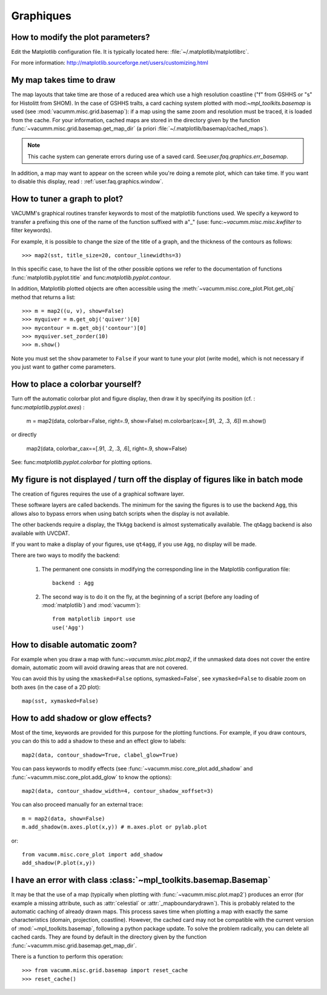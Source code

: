 .. _user.faq.graphics:

Graphiques
==========

How to modify the plot parameters?
----------------------------------

Edit the Matplotlib configuration file.
It is typically located here: :file:`~/.matplotlib/matplotlibrc`.

For more information: http://matplotlib.sourceforge.net/users/customizing.html


My map takes time to draw
-------------------------

The map layouts that take time are those of a reduced area
which use a high resolution coastline ("f" from GSHHS or "s" for Histolitt from SHOM).
In the case of GSHHS traîts, a card caching system
plotted with mod:`~mpl_toolkits.basemap` is used
(see :mod:`vacumm.misc.grid.basemap`):
if a map using the same zoom and resolution
must be traced, it is loaded from the cache.
For your information, cached maps are stored in the directory given by
the function :func:`~vacumm.misc.grid.basemap.get_map_dir` (a priori
:file:`~/.matplotlib/basemap/cached_maps`).

.. note::

    This cache system can generate errors during use
    of a saved card. See:`user.faq.graphics.err_basemap`.

In addition, a map may want to appear on the screen
while you're doing a remote plot, which can take time.
If you want to disable this display, read :
:ref:`user.faq.graphics.window`.



How to tuner a graph to plot?
-----------------------------

VACUMM's graphical routines transfer keywords to
most of the matplotlib functions used.
We specify a keyword to transfer a prefixing this one of the name of
the function suffixed with a"_" (use: func:`~vacumm.misc.misc.kwfilter` to
filter keywords).

For example, it is possible to change the size of the title of a graph,
and the thickness of the contours as follows::

    >>> map2(sst, title_size=20, contour_linewidths=3)

In this specific case, to have the list of the other possible options
we refer to the documentation of functions :func:`matplotlib.pyplot.title`
and func:`matplotlib.pyplot.contour`.

In addition, Matplotlib plotted objects are often accessible using
the :meth:`~vacumm.misc.core_plot.Plot.get_obj` method that returns a list::

    >>> m = map2((u, v), show=False)
    >>> myquiver = m.get_obj('quiver')[0]
    >>> mycontour = m.get_obj('contour')[0]
    >>> myquiver.set_zorder(10)
    >>> m.show()

Note you must set the ``show`` parameter to ``False`` if your
want to tune your plot (write mode), which is not necessary if you just
want to gather come parameters.

How to place a colorbar yourself?
---------------------------------

Turn off the automatic colorbar plot and figure display,
then draw it by specifying its position (cf. : func:`matplotlib.pyplot.axes`) :

    m = map2(data, colorbar=False, right=.9, show=False)
    m.colorbar(cax=[.91, .2, .3, .6])
    m.show()

or directly

    map2(data, colorbar_cax==[.91, .2, .3, .6], right=.9, show=False)

See: func:`matplotlib.pyplot.colorbar` for plotting options.


.. _user.faq.graphics.window:

My figure is not displayed / turn off the display of figures like in batch mode
-------------------------------------------------------------------------------

The creation of figures requires the use of a graphical software layer.

These software layers are called backends. The minimum for the
saving the figures is to use the backend ``Agg``, this allows
also to bypass errors when using batch scripts
when the display is not available.

The other backends require a display, the ``TkAgg`` backend
is almost systematically available.
The qt4agg backend is also available with UVCDAT.

If you want to make a display of your figures, use ``qt4agg``,
if you use ``Agg``, no display will be made.

There are two ways to modify the backend:

    1) The permanent one consists in modifying the corresponding line
       in the Matplotlib configuration file::

           backend : Agg

    2) The second way is to do it on the fly,
       at the beginning of a script (before any loading of :mod:`matplotlib`)
       and :mod:`vacumm`)::

           from matplotlib import use
           use('Agg')

How to disable automatic zoom?
------------------------------

For example when you draw a map with func:`~vacumm.misc.plot.map2`,
if the unmasked data does not cover the entire domain,
automatic zoom will avoid drawing areas that are not covered.

You can avoid this by using the ``xmasked=False`` options,
symasked=False`, see ``xymasked=False`` to disable zoom on both axes
(in the case of a 2D plot)::

    map(sst, xymasked=False)

How to add shadow or glow effects?
--------------------------------------------------

Most of the time, keywords are provided for this purpose for the
plotting functions. For example, if you draw contours, you
can do this to add a shadow to these and an effect
glow to labels::

    map2(data, contour_shadow=True, clabel_glow=True)

You can pass keywords to modify effects (see
:func:`~vacumm.misc.core_plot.add_shadow` and :func:`~vacumm.misc.core_plot.add_glow`
to know the options)::

    map2(data, contour_shadow_width=4, contour_shadow_xoffset=3)

You can also proceed manually for an external trace::

    m = map2(data, show=False)
    m.add_shadow(m.axes.plot(x,y)) # m.axes.plot or pylab.plot

or::

    from vacumm.misc.core_plot import add_shadow
    add_shadow(P.plot(x,y))




.. _user.faq.graphics.err_basemap:

I have an error with class :class:`~mpl_toolkits.basemap.Basemap`
-----------------------------------------------------------------

It may be that the use of a map (typically when plotting with
:func:`~vacumm.misc.plot.map2`) produces an error (for example a missing attribute,
such as :attr:`celestial` or :attr:`_mapboundarydrawn`).
This is probably related to the automatic caching of already drawn maps.
This process saves time when plotting a map with exactly the same
characteristics (domain, projection, coastline).
However, the cached card may not be compatible with the current version of
:mod:`~mpl_toolkits.basemap`, following a python package update.
To solve the problem radically, you can delete all cached cards.
They are found by default in the directory given by the function
:func:`~vacumm.misc.grid.basemap.get_map_dir`.

There is a function to perform this operation::

    >>> from vacumm.misc.grid.basemap import reset_cache
    >>> reset_cache()
